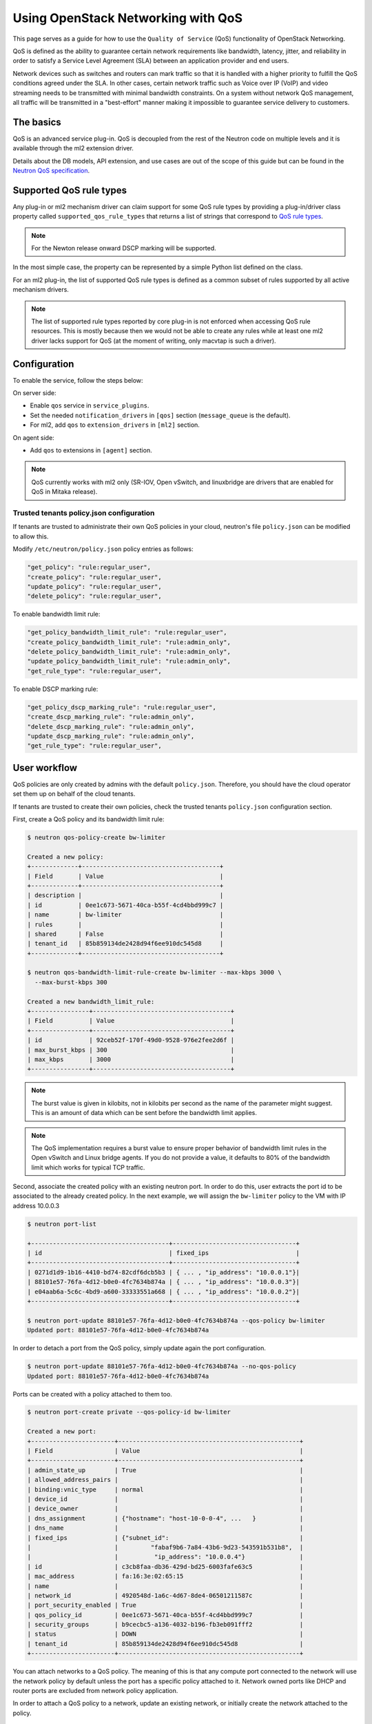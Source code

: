 ===================================
Using OpenStack Networking with QoS
===================================

This page serves as a guide for how to use the ``Quality of Service`` (QoS)
functionality of OpenStack Networking.

QoS is defined as the ability to guarantee certain network requirements
like bandwidth, latency, jitter, and reliability in order to satisfy a
Service Level Agreement (SLA) between an application provider and end
users.

Network devices such as switches and routers can mark traffic so that it is
handled with a higher priority to fulfill the QoS conditions agreed under
the SLA. In other cases, certain network traffic such as Voice over IP (VoIP)
and video streaming needs to be transmitted with minimal bandwidth
constraints. On a system without network QoS management, all traffic will be
transmitted in a "best-effort" manner making it impossible to guarantee service
delivery to customers.


The basics
~~~~~~~~~~

QoS is an advanced service plug-in. QoS is decoupled from the rest of the
Neutron code on multiple levels and it is available through the ml2 extension
driver.

Details about the DB models, API extension, and use cases are out of the scope
of this guide but can be found in the
`Neutron QoS specification <http://specs.openstack.org/openstack/neutron-specs/specs/liberty/qos-api-extension.html>`_.


Supported QoS rule types
~~~~~~~~~~~~~~~~~~~~~~~~

Any plug-in or ml2 mechanism driver can claim support for some QoS rule types
by providing a plug-in/driver class property called
``supported_qos_rule_types`` that returns a list of strings that correspond
to `QoS rule types
<https://git.openstack.org/cgit/openstack/neutron/tree/neutron/services/qos/qos_consts.py>`_.

.. note::

   For the Newton release onward DSCP marking will be supported.

In the most simple case, the property can be represented by a simple Python
list defined on the class.

For an ml2 plug-in, the list of supported QoS rule types is defined as a common
subset of rules supported by all active mechanism drivers.

.. note::

   The list of supported rule types reported by core plug-in is not
   enforced when accessing QoS rule resources. This is mostly because
   then we would not be able to create any rules while at least one ml2
   driver lacks support for QoS (at the moment of writing, only macvtap
   is such a driver).


Configuration
~~~~~~~~~~~~~

To enable the service, follow the steps below:

On server side:

* Enable ``qos`` service in ``service_plugins``.
* Set the needed ``notification_drivers`` in ``[qos]`` section
  (``message_queue`` is the default).
* For ml2, add ``qos`` to ``extension_drivers`` in ``[ml2]`` section.

On agent side:

* Add ``qos`` to extensions in ``[agent]`` section.

.. note::

   QoS currently works with ml2 only (SR-IOV, Open vSwitch, and linuxbridge are
   drivers that are enabled for QoS in Mitaka release).

Trusted tenants policy.json configuration
-----------------------------------------

If tenants are trusted to administrate their own QoS policies in
your cloud, neutron's file ``policy.json`` can be modified to allow this.

Modify ``/etc/neutron/policy.json`` policy entries as follows:

.. code-block:: json

   "get_policy": "rule:regular_user",
   "create_policy": "rule:regular_user",
   "update_policy": "rule:regular_user",
   "delete_policy": "rule:regular_user",

To enable bandwidth limit rule:

.. code-block:: json

   "get_policy_bandwidth_limit_rule": "rule:regular_user",
   "create_policy_bandwidth_limit_rule": "rule:admin_only",
   "delete_policy_bandwidth_limit_rule": "rule:admin_only",
   "update_policy_bandwidth_limit_rule": "rule:admin_only",
   "get_rule_type": "rule:regular_user",

To enable DSCP marking rule:

.. code-block:: json

   "get_policy_dscp_marking_rule": "rule:regular_user",
   "create_dscp_marking_rule": "rule:admin_only",
   "delete_dscp_marking_rule": "rule:admin_only",
   "update_dscp_marking_rule": "rule:admin_only",
   "get_rule_type": "rule:regular_user",

User workflow
~~~~~~~~~~~~~

QoS policies are only created by admins with the default ``policy.json``.
Therefore, you should have the cloud operator set them up on
behalf of the cloud tenants.

If tenants are trusted to create their own policies, check the trusted tenants
``policy.json`` configuration section.

First, create a QoS policy and its bandwidth limit rule:

.. code-block:: console

   $ neutron qos-policy-create bw-limiter

   Created a new policy:
   +-------------+--------------------------------------+
   | Field       | Value                                |
   +-------------+--------------------------------------+
   | description |                                      |
   | id          | 0ee1c673-5671-40ca-b55f-4cd4bbd999c7 |
   | name        | bw-limiter                           |
   | rules       |                                      |
   | shared      | False                                |
   | tenant_id   | 85b859134de2428d94f6ee910dc545d8     |
   +-------------+--------------------------------------+

   $ neutron qos-bandwidth-limit-rule-create bw-limiter --max-kbps 3000 \
     --max-burst-kbps 300

   Created a new bandwidth_limit_rule:
   +----------------+--------------------------------------+
   | Field          | Value                                |
   +----------------+--------------------------------------+
   | id             | 92ceb52f-170f-49d0-9528-976e2fee2d6f |
   | max_burst_kbps | 300                                  |
   | max_kbps       | 3000                                 |
   +----------------+--------------------------------------+

.. note::

   The burst value is given in kilobits, not in kilobits per second as the name
   of the parameter might suggest. This is an amount of data which can be sent
   before the bandwidth limit applies.

.. note::

   The QoS implementation requires a burst value to ensure proper behavior of
   bandwidth limit rules in the Open vSwitch and Linux bridge agents. If you
   do not provide a value, it defaults to 80% of the bandwidth limit which
   works for typical TCP traffic.

Second, associate the created policy with an existing neutron port.
In order to do this, user extracts the port id to be associated to
the already created policy. In the next example, we will assign the
``bw-limiter`` policy to the VM with IP address 10.0.0.3

.. code-block:: console

   $ neutron port-list

   +--------------------------------------+----------------------------------+
   | id                                   | fixed_ips                        |
   +--------------------------------------+----------------------------------+
   | 0271d1d9-1b16-4410-bd74-82cdf6dcb5b3 | { ... , "ip_address": "10.0.0.1"}|
   | 88101e57-76fa-4d12-b0e0-4fc7634b874a | { ... , "ip_address": "10.0.0.3"}|
   | e04aab6a-5c6c-4bd9-a600-33333551a668 | { ... , "ip_address": "10.0.0.2"}|
   +--------------------------------------+----------------------------------+

   $ neutron port-update 88101e57-76fa-4d12-b0e0-4fc7634b874a --qos-policy bw-limiter
   Updated port: 88101e57-76fa-4d12-b0e0-4fc7634b874a

In order to detach a port from the QoS policy, simply update again the
port configuration.

.. code-block:: console

   $ neutron port-update 88101e57-76fa-4d12-b0e0-4fc7634b874a --no-qos-policy
   Updated port: 88101e57-76fa-4d12-b0e0-4fc7634b874a


Ports can be created with a policy attached to them too.

.. code-block:: console

   $ neutron port-create private --qos-policy-id bw-limiter

   Created a new port:
   +-----------------------+--------------------------------------------------+
   | Field                 | Value                                            |
   +-----------------------+--------------------------------------------------+
   | admin_state_up        | True                                             |
   | allowed_address_pairs |                                                  |
   | binding:vnic_type     | normal                                           |
   | device_id             |                                                  |
   | device_owner          |                                                  |
   | dns_assignment        | {"hostname": "host-10-0-0-4", ...   }            |
   | dns_name              |                                                  |
   | fixed_ips             | {"subnet_id":                                    |
   |                       |         "fabaf9b6-7a84-43b6-9d23-543591b531b8",  |
   |                       |          "ip_address": "10.0.0.4"}               |
   | id                    | c3cb8faa-db36-429d-bd25-6003fafe63c5             |
   | mac_address           | fa:16:3e:02:65:15                                |
   | name                  |                                                  |
   | network_id            | 4920548d-1a6c-4d67-8de4-06501211587c             |
   | port_security_enabled | True                                             |
   | qos_policy_id         | 0ee1c673-5671-40ca-b55f-4cd4bbd999c7             |
   | security_groups       | b9cecbc5-a136-4032-b196-fb3eb091fff2             |
   | status                | DOWN                                             |
   | tenant_id             | 85b859134de2428d94f6ee910dc545d8                 |
   +-----------------------+--------------------------------------------------+

You can attach networks to a QoS policy. The meaning of this is that
any compute port connected to the network will use the network policy by
default unless the port has a specific policy attached to it. Network owned
ports like DHCP and router ports are excluded from network policy application.

In order to attach a QoS policy to a network, update an existing
network, or initially create the network attached to the policy.

.. code-block:: console

    $ neutron net-update private --qos-policy bw-limiter
    Updated network: private

.. note::

   Configuring the proper burst value is very important. If the burst value is
   set too low, bandwidth usage will be throttled even with a proper bandwidth
   limit setting. This issue is discussed in various documentation sources, for
   example in `Juniper's documentation
   <http://www.juniper.net/documentation/en_US/junos12.3/topics/concept/policer-mx-m120-m320-burstsize-determining.html>`_.
   Burst value for TCP traffic can be set as 80% of desired bandwidth limit
   value. For example, if the bandwidth limit is set to 1000kbps then enough
   burst value will be 800kbit. If the configured burst value is too low,
   achieved bandwidth limit will be lower than expected. If the configured burst
   value is too high, too few packets could be limited and achieved bandwidth
   limit would be higher than expected.

Administrator enforcement
-------------------------

Administrators are able to enforce policies on tenant ports or networks.
As long as the policy is not shared, the tenant is not be able to detach
any policy attached to a network or port.

If the policy is shared, the tenant is able to attach or detach such
policy from its own ports and networks.


Rule modification
-----------------
You can modify rules at runtime. Rule modifications will be propagated to any
attached port.

.. code-block:: console

    $ neutron qos-bandwidth-limit-rule-update \
        92ceb52f-170f-49d0-9528-976e2fee2d6f bw-limiter \
        --max-kbps 2000 --max-burst-kbps 200
    Updated bandwidth_limit_rule: 92ceb52f-170f-49d0-9528-976e2fee2d6f

    $ neutron qos-bandwidth-limit-rule-show \
        92ceb52f-170f-49d0-9528-976e2fee2d6f bw-limiter

    +----------------+--------------------------------------+
    | Field          | Value                                |
    +----------------+--------------------------------------+
    | id             | 92ceb52f-170f-49d0-9528-976e2fee2d6f |
    | max_burst_kbps | 200                                  |
    | max_kbps       | 2000                                 |
    +----------------+--------------------------------------+

Just like with bandwidth limiting, create a policy for DSCP marking rule:

.. code-block:: console

    $ neutron qos-policy-create dscp-marking

    Created a new policy:
    +-------------+--------------------------------------+
    | Field       | Value                                |
    +-------------+--------------------------------------+
    | description |                                      |
    | id          | 8569fb4d-3d63-483e-b49a-9f9290d794f4 |
    | name        | dscp-marking                         |
    | rules       |                                      |
    | shared      | False                                |
    | tenant_id   | 85b859134de2428d94f6ee910dc545d8     |
    +-------------+--------------------------------------+

You can create, update, list, delete, and show DSCP markings
with the neutron client:

.. code-block:: console

    $ neutron qos-dscp-marking-rule-create dscp-marking --dscp-mark 26

    Created a new dscp marking rule
    +----------------+--------------------------------------+
    | Field          | Value                                |
    +----------------+--------------------------------------+
    | id             | 115e4f70-8034-4176-8fe9-2c47f8878a7d |
    | dscp_mark      | 26                                   |
    +----------------+--------------------------------------+

.. code-block:: console

    $ neutron qos-dscp-marking-rule-update \
        115e4f70-8034-4176-8fe9-2c47f8878a7d dscp-marking --dscp-mark 22
    Updated dscp_rule: 115e4f70-8034-4176-8fe9-2c47f8878a7d

    $ neutron qos-dscp-marking-rule-show \
        115e4f70-8034-4176-8fe9-2c47f8878a7d dscp-marking

    +----------------+--------------------------------------+
    | Field          | Value                                |
    +----------------+--------------------------------------+
    | id             | 115e4f70-8034-4176-8fe9-2c47f8878a7d |
    | dscp_mark      | 22                                   |
    +----------------+--------------------------------------+

    $ neutron qos-dscp-marking-rule-delete \
        115e4f70-8034-4176-8fe9-2c47f8878a7d dscp-marking
      Deleted dscp_rule: 115e4f70-8034-4176-8fe9-2c47f8878a7d

    $ neutron qos-dscp-marking-rule-list

    +--------------------------------------+----------------------------------+
    | id                                   | dscp_mark                        |
    +--------------------------------------+----------------------------------+
    | 115e4f70-8034-4176-8fe9-2c47f8878a7d | 22                               |
    +--------------------------------------+----------------------------------+

